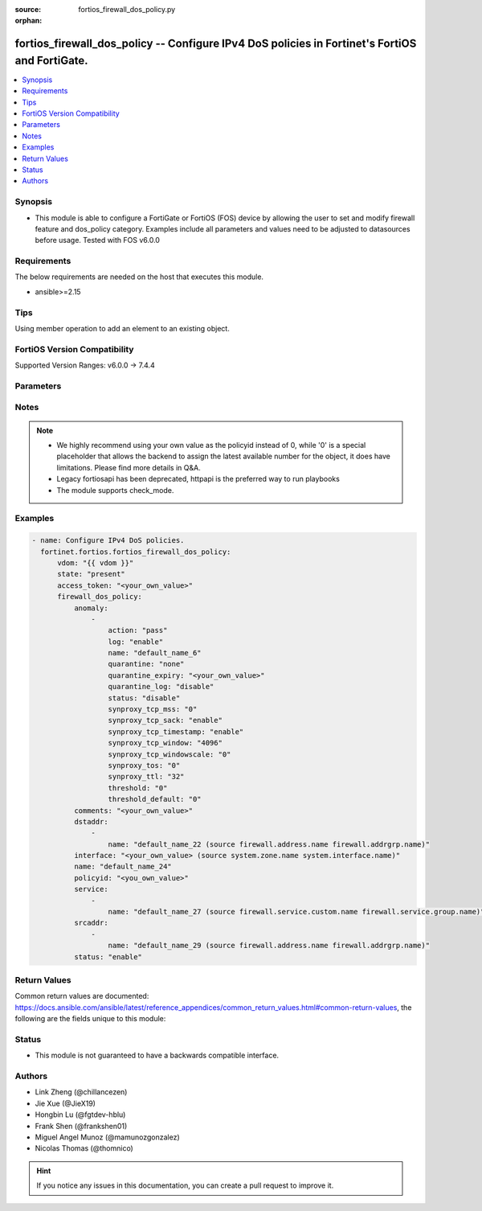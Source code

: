 :source: fortios_firewall_dos_policy.py

:orphan:

.. fortios_firewall_dos_policy:

fortios_firewall_dos_policy -- Configure IPv4 DoS policies in Fortinet's FortiOS and FortiGate.
+++++++++++++++++++++++++++++++++++++++++++++++++++++++++++++++++++++++++++++++++++++++++++++++

.. versionadded:: 2.0.0

.. contents::
   :local:
   :depth: 1


Synopsis
--------
- This module is able to configure a FortiGate or FortiOS (FOS) device by allowing the user to set and modify firewall feature and dos_policy category. Examples include all parameters and values need to be adjusted to datasources before usage. Tested with FOS v6.0.0



Requirements
------------
The below requirements are needed on the host that executes this module.

- ansible>=2.15


Tips
----
Using member operation to add an element to an existing object.

FortiOS Version Compatibility
-----------------------------
Supported Version Ranges: v6.0.0 -> 7.4.4



Parameters
----------


.. raw:: html

    <ul>
    <li> <span class="li-head">access_token</span> - Token-based authentication. Generated from GUI of Fortigate. <span class="li-normal">type: str</span> <span class="li-required">required: false</span> </li>
    <li> <span class="li-head">enable_log</span> - Enable/Disable logging for task. <span class="li-normal">type: bool</span> <span class="li-required">required: false</span> <span class="li-normal">default: False</span> </li>
    <li> <span class="li-head">vdom</span> - Virtual domain, among those defined previously. A vdom is a virtual instance of the FortiGate that can be configured and used as a different unit. <span class="li-normal">type: str</span> <span class="li-normal">default: root</span> </li>
    <li> <span class="li-head">member_path</span> - Member attribute path to operate on. <span class="li-normal">type: str</span> </li>
    <li> <span class="li-head">member_state</span> - Add or delete a member under specified attribute path. <span class="li-normal">type: str</span> <span class="li-normal">choices: present, absent</span> </li>
    <li> <span class="li-head">state</span> - Indicates whether to create or remove the object. <span class="li-normal">type: str</span> <span class="li-required">required: true</span> <span class="li-normal">choices: present, absent</span> </li>
    <li> <span class="li-head">firewall_dos_policy</span> - Configure IPv4 DoS policies. <span class="li-normal">type: dict</span>
 <a id='label0' href="javascript:ContentClick('label1', 'label0');" onmouseover="ContentPreview('label1');" onmouseout="ContentUnpreview('label1');" title="click to collapse or expand..."> more... </a>
 <div id="label1" style="display:none">
 <table border="1">
 <tr>
 <td></td><td colspan="1">Supported Version Ranges</td>
 </tr>
 <tr>
 <td>firewall_dos_policy</td>
 <td><code class="docutils literal notranslate">v6.0.0 -> 7.4.4 </code></td>
 </tr>
 </table>
 </div>
 </li>
        <ul class="ul-self">
        <li> <span class="li-head">anomaly</span> - Anomaly name. <span class="li-normal">type: list</span> <span style="font-family:'Courier New'" class="li-required">member_path: anomaly:name</span>
 <a id='label2' href="javascript:ContentClick('label3', 'label2');" onmouseover="ContentPreview('label3');" onmouseout="ContentUnpreview('label3');" title="click to collapse or expand..."> more... </a>
 <div id="label3" style="display:none">
 <table border="1">
 <tr>
 <td></td><td colspan="1">Supported Version Ranges</td>
 </tr>
 <tr>
 <td>anomaly</td>
 <td><code class="docutils literal notranslate">v6.0.0 -> 7.4.4 </code></td>
 </tr>
 </table>
 </div>
 </li>
            <ul class="ul-self">
            <li> <span class="li-head">action</span> - Action taken when the threshold is reached. <span class="li-normal">type: str</span> <span class="li-normal">choices: pass, block, proxy</span>
 <a id='label4' href="javascript:ContentClick('label5', 'label4');" onmouseover="ContentPreview('label5');" onmouseout="ContentUnpreview('label5');" title="click to collapse or expand..."> more... </a>
 <div id="label5" style="display:none">
 <table border="1">
 <tr>
 <td></td>
 <td colspan="1">Supported Version Ranges</td>
 </tr>
 <tr>
 <td>action</td>
 <td><code class="docutils literal notranslate">v6.0.0 -> 7.4.4 </code></td>
 </tr>
 <tr>
 <td>[pass]</td>
 <td><code class="docutils literal notranslate">v6.0.0 -> 7.4.4</code></td>
 <tr>
 <td>[block]</td>
 <td><code class="docutils literal notranslate">v6.0.0 -> 7.4.4</code></td>
 <tr>
 <td>[proxy]</td>
 <td><code class="docutils literal notranslate">v6.0.0 -> 7.4.4</code></td>
 </table>
 </div>
 </li>
            <li> <span class="li-head">log</span> - Enable/disable anomaly logging. <span class="li-normal">type: str</span> <span class="li-normal">choices: enable, disable</span>
 <a id='label6' href="javascript:ContentClick('label7', 'label6');" onmouseover="ContentPreview('label7');" onmouseout="ContentUnpreview('label7');" title="click to collapse or expand..."> more... </a>
 <div id="label7" style="display:none">
 <table border="1">
 <tr>
 <td></td>
 <td colspan="1">Supported Version Ranges</td>
 </tr>
 <tr>
 <td>log</td>
 <td><code class="docutils literal notranslate">v6.0.0 -> 7.4.4 </code></td>
 </tr>
 <tr>
 <td>[enable]</td>
 <td><code class="docutils literal notranslate">v6.0.0 -> 7.4.4</code></td>
 <tr>
 <td>[disable]</td>
 <td><code class="docutils literal notranslate">v6.0.0 -> 7.4.4</code></td>
 </table>
 </div>
 </li>
            <li> <span class="li-head">name</span> - Anomaly name. <span class="li-normal">type: str</span> <span class="li-required">required: true</span>
 <a id='label8' href="javascript:ContentClick('label9', 'label8');" onmouseover="ContentPreview('label9');" onmouseout="ContentUnpreview('label9');" title="click to collapse or expand..."> more... </a>
 <div id="label9" style="display:none">
 <table border="1">
 <tr>
 <td></td>
 <td colspan="1">Supported Version Ranges</td>
 </tr>
 <tr>
 <td>name</td>
 <td><code class="docutils literal notranslate">v6.0.0 -> 7.4.4 </code></td>
 </tr>
 </table>
 </div>
 </li>
            <li> <span class="li-head">quarantine</span> - Quarantine method. <span class="li-normal">type: str</span> <span class="li-normal">choices: none, attacker</span>
 <a id='label10' href="javascript:ContentClick('label11', 'label10');" onmouseover="ContentPreview('label11');" onmouseout="ContentUnpreview('label11');" title="click to collapse or expand..."> more... </a>
 <div id="label11" style="display:none">
 <table border="1">
 <tr>
 <td></td>
 <td colspan="1">Supported Version Ranges</td>
 </tr>
 <tr>
 <td>quarantine</td>
 <td><code class="docutils literal notranslate">v6.0.0 -> 7.4.4 </code></td>
 </tr>
 <tr>
 <td>[none]</td>
 <td><code class="docutils literal notranslate">v6.0.0 -> 7.4.4</code></td>
 <tr>
 <td>[attacker]</td>
 <td><code class="docutils literal notranslate">v6.0.0 -> 7.4.4</code></td>
 </table>
 </div>
 </li>
            <li> <span class="li-head">quarantine_expiry</span> - Duration of quarantine. (Format <span class="li-normal">type: str</span>
 <a id='label12' href="javascript:ContentClick('label13', 'label12');" onmouseover="ContentPreview('label13');" onmouseout="ContentUnpreview('label13');" title="click to collapse or expand..."> more... </a>
 <div id="label13" style="display:none">
 <table border="1">
 <tr>
 <td></td>
 <td colspan="1">Supported Version Ranges</td>
 </tr>
 <tr>
 <td>quarantine_expiry</td>
 <td><code class="docutils literal notranslate">v6.0.0 -> 7.4.4 </code></td>
 </tr>
 </table>
 </div>
 </li>
            <li> <span class="li-head">quarantine_log</span> - Enable/disable quarantine logging. <span class="li-normal">type: str</span> <span class="li-normal">choices: disable, enable</span>
 <a id='label14' href="javascript:ContentClick('label15', 'label14');" onmouseover="ContentPreview('label15');" onmouseout="ContentUnpreview('label15');" title="click to collapse or expand..."> more... </a>
 <div id="label15" style="display:none">
 <table border="1">
 <tr>
 <td></td>
 <td colspan="1">Supported Version Ranges</td>
 </tr>
 <tr>
 <td>quarantine_log</td>
 <td><code class="docutils literal notranslate">v6.0.0 -> 7.4.4 </code></td>
 </tr>
 <tr>
 <td>[disable]</td>
 <td><code class="docutils literal notranslate">v6.0.0 -> 7.4.4</code></td>
 <tr>
 <td>[enable]</td>
 <td><code class="docutils literal notranslate">v6.0.0 -> 7.4.4</code></td>
 </table>
 </div>
 </li>
            <li> <span class="li-head">status</span> - Enable/disable this anomaly. <span class="li-normal">type: str</span> <span class="li-normal">choices: disable, enable</span>
 <a id='label16' href="javascript:ContentClick('label17', 'label16');" onmouseover="ContentPreview('label17');" onmouseout="ContentUnpreview('label17');" title="click to collapse or expand..."> more... </a>
 <div id="label17" style="display:none">
 <table border="1">
 <tr>
 <td></td>
 <td colspan="1">Supported Version Ranges</td>
 </tr>
 <tr>
 <td>status</td>
 <td><code class="docutils literal notranslate">v6.0.0 -> 7.4.4 </code></td>
 </tr>
 <tr>
 <td>[disable]</td>
 <td><code class="docutils literal notranslate">v6.0.0 -> 7.4.4</code></td>
 <tr>
 <td>[enable]</td>
 <td><code class="docutils literal notranslate">v6.0.0 -> 7.4.4</code></td>
 </table>
 </div>
 </li>
            <li> <span class="li-head">synproxy_tcp_mss</span> - Determine TCP maximum segment size (MSS) value for packets replied by syn proxy module. <span class="li-normal">type: str</span> <span class="li-normal">choices: 0, 256, 512, 1024, 1300, 1360, 1460, 1500</span>
 <a id='label18' href="javascript:ContentClick('label19', 'label18');" onmouseover="ContentPreview('label19');" onmouseout="ContentUnpreview('label19');" title="click to collapse or expand..."> more... </a>
 <div id="label19" style="display:none">
 <table border="1">
 <tr>
 <td></td>
 <td colspan="1">Supported Version Ranges</td>
 </tr>
 <tr>
 <td>synproxy_tcp_mss</td>
 <td><code class="docutils literal notranslate">v7.4.2 -> v7.4.2 </code></td>
 </tr>
 <tr>
 <td>[0]</td>
 <td><code class="docutils literal notranslate">v7.4.2 -> v7.4.2</code></td>
 <tr>
 <td>[256]</td>
 <td><code class="docutils literal notranslate">v7.4.2 -> v7.4.2</code></td>
 <tr>
 <td>[512]</td>
 <td><code class="docutils literal notranslate">v7.4.2 -> v7.4.2</code></td>
 <tr>
 <td>[1024]</td>
 <td><code class="docutils literal notranslate">v7.4.2 -> v7.4.2</code></td>
 <tr>
 <td>[1300]</td>
 <td><code class="docutils literal notranslate">v7.4.2 -> v7.4.2</code></td>
 <tr>
 <td>[1360]</td>
 <td><code class="docutils literal notranslate">v7.4.2 -> v7.4.2</code></td>
 <tr>
 <td>[1460]</td>
 <td><code class="docutils literal notranslate">v7.4.2 -> v7.4.2</code></td>
 <tr>
 <td>[1500]</td>
 <td><code class="docutils literal notranslate">v7.4.2 -> v7.4.2</code></td>
 </table>
 </div>
 </li>
            <li> <span class="li-head">synproxy_tcp_sack</span> - enable/disable TCP selective acknowledage (SACK) for packets replied by syn proxy module. <span class="li-normal">type: str</span> <span class="li-normal">choices: enable, disable</span>
 <a id='label20' href="javascript:ContentClick('label21', 'label20');" onmouseover="ContentPreview('label21');" onmouseout="ContentUnpreview('label21');" title="click to collapse or expand..."> more... </a>
 <div id="label21" style="display:none">
 <table border="1">
 <tr>
 <td></td>
 <td colspan="1">Supported Version Ranges</td>
 </tr>
 <tr>
 <td>synproxy_tcp_sack</td>
 <td><code class="docutils literal notranslate">v7.4.2 -> v7.4.2 </code></td>
 </tr>
 <tr>
 <td>[enable]</td>
 <td><code class="docutils literal notranslate">v7.4.2 -> v7.4.2</code></td>
 <tr>
 <td>[disable]</td>
 <td><code class="docutils literal notranslate">v7.4.2 -> v7.4.2</code></td>
 </table>
 </div>
 </li>
            <li> <span class="li-head">synproxy_tcp_timestamp</span> - enable/disable TCP timestamp option for packets replied by syn proxy module. <span class="li-normal">type: str</span> <span class="li-normal">choices: enable, disable</span>
 <a id='label22' href="javascript:ContentClick('label23', 'label22');" onmouseover="ContentPreview('label23');" onmouseout="ContentUnpreview('label23');" title="click to collapse or expand..."> more... </a>
 <div id="label23" style="display:none">
 <table border="1">
 <tr>
 <td></td>
 <td colspan="1">Supported Version Ranges</td>
 </tr>
 <tr>
 <td>synproxy_tcp_timestamp</td>
 <td><code class="docutils literal notranslate">v7.4.2 -> v7.4.2 </code></td>
 </tr>
 <tr>
 <td>[enable]</td>
 <td><code class="docutils literal notranslate">v7.4.2 -> v7.4.2</code></td>
 <tr>
 <td>[disable]</td>
 <td><code class="docutils literal notranslate">v7.4.2 -> v7.4.2</code></td>
 </table>
 </div>
 </li>
            <li> <span class="li-head">synproxy_tcp_window</span> - Determine TCP Window size for packets replied by syn proxy module. <span class="li-normal">type: str</span> <span class="li-normal">choices: 4096, 8192, 16384, 32768</span>
 <a id='label24' href="javascript:ContentClick('label25', 'label24');" onmouseover="ContentPreview('label25');" onmouseout="ContentUnpreview('label25');" title="click to collapse or expand..."> more... </a>
 <div id="label25" style="display:none">
 <table border="1">
 <tr>
 <td></td>
 <td colspan="1">Supported Version Ranges</td>
 </tr>
 <tr>
 <td>synproxy_tcp_window</td>
 <td><code class="docutils literal notranslate">v7.4.2 -> v7.4.2 </code></td>
 </tr>
 <tr>
 <td>[4096]</td>
 <td><code class="docutils literal notranslate">v7.4.2 -> v7.4.2</code></td>
 <tr>
 <td>[8192]</td>
 <td><code class="docutils literal notranslate">v7.4.2 -> v7.4.2</code></td>
 <tr>
 <td>[16384]</td>
 <td><code class="docutils literal notranslate">v7.4.2 -> v7.4.2</code></td>
 <tr>
 <td>[32768]</td>
 <td><code class="docutils literal notranslate">v7.4.2 -> v7.4.2</code></td>
 </table>
 </div>
 </li>
            <li> <span class="li-head">synproxy_tcp_windowscale</span> - Determine TCP window scale option value for packets replied by syn proxy module. <span class="li-normal">type: str</span> <span class="li-normal">choices: 0, 1, 2, 3, 4, 5, 6, 7, 8, 9, 10, 11, 12, 13, 14</span>
 <a id='label26' href="javascript:ContentClick('label27', 'label26');" onmouseover="ContentPreview('label27');" onmouseout="ContentUnpreview('label27');" title="click to collapse or expand..."> more... </a>
 <div id="label27" style="display:none">
 <table border="1">
 <tr>
 <td></td>
 <td colspan="1">Supported Version Ranges</td>
 </tr>
 <tr>
 <td>synproxy_tcp_windowscale</td>
 <td><code class="docutils literal notranslate">v7.4.2 -> v7.4.2 </code></td>
 </tr>
 <tr>
 <td>[0]</td>
 <td><code class="docutils literal notranslate">v7.4.2 -> v7.4.2</code></td>
 <tr>
 <td>[1]</td>
 <td><code class="docutils literal notranslate">v7.4.2 -> v7.4.2</code></td>
 <tr>
 <td>[2]</td>
 <td><code class="docutils literal notranslate">v7.4.2 -> v7.4.2</code></td>
 <tr>
 <td>[3]</td>
 <td><code class="docutils literal notranslate">v7.4.2 -> v7.4.2</code></td>
 <tr>
 <td>[4]</td>
 <td><code class="docutils literal notranslate">v7.4.2 -> v7.4.2</code></td>
 <tr>
 <td>[5]</td>
 <td><code class="docutils literal notranslate">v7.4.2 -> v7.4.2</code></td>
 <tr>
 <td>[6]</td>
 <td><code class="docutils literal notranslate">v7.4.2 -> v7.4.2</code></td>
 <tr>
 <td>[7]</td>
 <td><code class="docutils literal notranslate">v7.4.2 -> v7.4.2</code></td>
 <tr>
 <td>[8]</td>
 <td><code class="docutils literal notranslate">v7.4.2 -> v7.4.2</code></td>
 <tr>
 <td>[9]</td>
 <td><code class="docutils literal notranslate">v7.4.2 -> v7.4.2</code></td>
 <tr>
 <td>[10]</td>
 <td><code class="docutils literal notranslate">v7.4.2 -> v7.4.2</code></td>
 <tr>
 <td>[11]</td>
 <td><code class="docutils literal notranslate">v7.4.2 -> v7.4.2</code></td>
 <tr>
 <td>[12]</td>
 <td><code class="docutils literal notranslate">v7.4.2 -> v7.4.2</code></td>
 <tr>
 <td>[13]</td>
 <td><code class="docutils literal notranslate">v7.4.2 -> v7.4.2</code></td>
 <tr>
 <td>[14]</td>
 <td><code class="docutils literal notranslate">v7.4.2 -> v7.4.2</code></td>
 </table>
 </div>
 </li>
            <li> <span class="li-head">synproxy_tos</span> - Determine TCP differentiated services code point value (type of service). <span class="li-normal">type: str</span> <span class="li-normal">choices: 0, 10, 12, 14, 18, 20, 22, 26, 28, 30, 34, 36, 38, 40, 46, 255</span>
 <a id='label28' href="javascript:ContentClick('label29', 'label28');" onmouseover="ContentPreview('label29');" onmouseout="ContentUnpreview('label29');" title="click to collapse or expand..."> more... </a>
 <div id="label29" style="display:none">
 <table border="1">
 <tr>
 <td></td>
 <td colspan="1">Supported Version Ranges</td>
 </tr>
 <tr>
 <td>synproxy_tos</td>
 <td><code class="docutils literal notranslate">v7.4.2 -> v7.4.2 </code></td>
 </tr>
 <tr>
 <td>[0]</td>
 <td><code class="docutils literal notranslate">v7.4.2 -> v7.4.2</code></td>
 <tr>
 <td>[10]</td>
 <td><code class="docutils literal notranslate">v7.4.2 -> v7.4.2</code></td>
 <tr>
 <td>[12]</td>
 <td><code class="docutils literal notranslate">v7.4.2 -> v7.4.2</code></td>
 <tr>
 <td>[14]</td>
 <td><code class="docutils literal notranslate">v7.4.2 -> v7.4.2</code></td>
 <tr>
 <td>[18]</td>
 <td><code class="docutils literal notranslate">v7.4.2 -> v7.4.2</code></td>
 <tr>
 <td>[20]</td>
 <td><code class="docutils literal notranslate">v7.4.2 -> v7.4.2</code></td>
 <tr>
 <td>[22]</td>
 <td><code class="docutils literal notranslate">v7.4.2 -> v7.4.2</code></td>
 <tr>
 <td>[26]</td>
 <td><code class="docutils literal notranslate">v7.4.2 -> v7.4.2</code></td>
 <tr>
 <td>[28]</td>
 <td><code class="docutils literal notranslate">v7.4.2 -> v7.4.2</code></td>
 <tr>
 <td>[30]</td>
 <td><code class="docutils literal notranslate">v7.4.2 -> v7.4.2</code></td>
 <tr>
 <td>[34]</td>
 <td><code class="docutils literal notranslate">v7.4.2 -> v7.4.2</code></td>
 <tr>
 <td>[36]</td>
 <td><code class="docutils literal notranslate">v7.4.2 -> v7.4.2</code></td>
 <tr>
 <td>[38]</td>
 <td><code class="docutils literal notranslate">v7.4.2 -> v7.4.2</code></td>
 <tr>
 <td>[40]</td>
 <td><code class="docutils literal notranslate">v7.4.2 -> v7.4.2</code></td>
 <tr>
 <td>[46]</td>
 <td><code class="docutils literal notranslate">v7.4.2 -> v7.4.2</code></td>
 <tr>
 <td>[255]</td>
 <td><code class="docutils literal notranslate">v7.4.2 -> v7.4.2</code></td>
 </table>
 </div>
 </li>
            <li> <span class="li-head">synproxy_ttl</span> - Determine Time to live (TTL) value for packets replied by syn proxy module. <span class="li-normal">type: str</span> <span class="li-normal">choices: 32, 64, 128, 255</span>
 <a id='label30' href="javascript:ContentClick('label31', 'label30');" onmouseover="ContentPreview('label31');" onmouseout="ContentUnpreview('label31');" title="click to collapse or expand..."> more... </a>
 <div id="label31" style="display:none">
 <table border="1">
 <tr>
 <td></td>
 <td colspan="1">Supported Version Ranges</td>
 </tr>
 <tr>
 <td>synproxy_ttl</td>
 <td><code class="docutils literal notranslate">v7.4.2 -> v7.4.2 </code></td>
 </tr>
 <tr>
 <td>[32]</td>
 <td><code class="docutils literal notranslate">v7.4.2 -> v7.4.2</code></td>
 <tr>
 <td>[64]</td>
 <td><code class="docutils literal notranslate">v7.4.2 -> v7.4.2</code></td>
 <tr>
 <td>[128]</td>
 <td><code class="docutils literal notranslate">v7.4.2 -> v7.4.2</code></td>
 <tr>
 <td>[255]</td>
 <td><code class="docutils literal notranslate">v7.4.2 -> v7.4.2</code></td>
 </table>
 </div>
 </li>
            <li> <span class="li-head">threshold</span> - Anomaly threshold. Number of detected instances (packets per second or concurrent session number) that triggers the anomaly action. <span class="li-normal">type: int</span>
 <a id='label32' href="javascript:ContentClick('label33', 'label32');" onmouseover="ContentPreview('label33');" onmouseout="ContentUnpreview('label33');" title="click to collapse or expand..."> more... </a>
 <div id="label33" style="display:none">
 <table border="1">
 <tr>
 <td></td>
 <td colspan="1">Supported Version Ranges</td>
 </tr>
 <tr>
 <td>threshold</td>
 <td><code class="docutils literal notranslate">v6.0.0 -> 7.4.4 </code></td>
 </tr>
 </table>
 </div>
 </li>
            <li> <span class="li-head">threshold_default</span> - Number of detected instances per minute which triggers action (1 - 2147483647). Note that each anomaly has a different threshold value assigned to it. <span class="li-normal">type: int</span>
 <a id='label34' href="javascript:ContentClick('label35', 'label34');" onmouseover="ContentPreview('label35');" onmouseout="ContentUnpreview('label35');" title="click to collapse or expand..."> more... </a>
 <div id="label35" style="display:none">
 <table border="1">
 <tr>
 <td></td>
 <td colspan="2">Supported Version Ranges</td>
 </tr>
 <tr>
 <td>threshold_default</td>
 <td><code class="docutils literal notranslate">v6.0.0 -> v7.0.5 </code></td>
 <td><code class="docutils literal notranslate">v7.2.0 -> v7.2.0 </code></td>
 </tr>
 </table>
 </div>
 </li>
            </ul>
        <li> <span class="li-head">comments</span> - Comment. <span class="li-normal">type: str</span>
 <a id='label36' href="javascript:ContentClick('label37', 'label36');" onmouseover="ContentPreview('label37');" onmouseout="ContentUnpreview('label37');" title="click to collapse or expand..."> more... </a>
 <div id="label37" style="display:none">
 <table border="1">
 <tr>
 <td></td>
 <td colspan="1">Supported Version Ranges</td>
 </tr>
 <tr>
 <td>comments</td>
 <td><code class="docutils literal notranslate">v6.0.0 -> 7.4.4 </code></td>
 </tr>
 </table>
 </div>
 </li>
        <li> <span class="li-head">dstaddr</span> - Destination address name from available addresses. <span class="li-normal">type: list</span> <span style="font-family:'Courier New'" class="li-required">member_path: dstaddr:name</span>
 <a id='label38' href="javascript:ContentClick('label39', 'label38');" onmouseover="ContentPreview('label39');" onmouseout="ContentUnpreview('label39');" title="click to collapse or expand..."> more... </a>
 <div id="label39" style="display:none">
 <table border="1">
 <tr>
 <td></td><td colspan="1">Supported Version Ranges</td>
 </tr>
 <tr>
 <td>dstaddr</td>
 <td><code class="docutils literal notranslate">v6.0.0 -> 7.4.4 </code></td>
 </tr>
 </table>
 </div>
 </li>
            <ul class="ul-self">
            <li> <span class="li-head">name</span> - Address name. Source firewall.address.name firewall.addrgrp.name. <span class="li-normal">type: str</span> <span class="li-required">required: true</span>
 <a id='label40' href="javascript:ContentClick('label41', 'label40');" onmouseover="ContentPreview('label41');" onmouseout="ContentUnpreview('label41');" title="click to collapse or expand..."> more... </a>
 <div id="label41" style="display:none">
 <table border="1">
 <tr>
 <td></td>
 <td colspan="1">Supported Version Ranges</td>
 </tr>
 <tr>
 <td>name</td>
 <td><code class="docutils literal notranslate">v6.0.0 -> 7.4.4 </code></td>
 </tr>
 </table>
 </div>
 </li>
            </ul>
        <li> <span class="li-head">interface</span> - Incoming interface name from available interfaces. Source system.zone.name system.interface.name. <span class="li-normal">type: str</span>
 <a id='label42' href="javascript:ContentClick('label43', 'label42');" onmouseover="ContentPreview('label43');" onmouseout="ContentUnpreview('label43');" title="click to collapse or expand..."> more... </a>
 <div id="label43" style="display:none">
 <table border="1">
 <tr>
 <td></td>
 <td colspan="1">Supported Version Ranges</td>
 </tr>
 <tr>
 <td>interface</td>
 <td><code class="docutils literal notranslate">v6.0.0 -> 7.4.4 </code></td>
 </tr>
 </table>
 </div>
 </li>
        <li> <span class="li-head">name</span> - Policy name. <span class="li-normal">type: str</span>
 <a id='label44' href="javascript:ContentClick('label45', 'label44');" onmouseover="ContentPreview('label45');" onmouseout="ContentUnpreview('label45');" title="click to collapse or expand..."> more... </a>
 <div id="label45" style="display:none">
 <table border="1">
 <tr>
 <td></td>
 <td colspan="2">Supported Version Ranges</td>
 </tr>
 <tr>
 <td>name</td>
 <td><code class="docutils literal notranslate">v6.4.0 -> v6.4.0 </code></td>
 <td><code class="docutils literal notranslate">v6.4.4 -> 7.4.4 </code></td>
 </tr>
 </table>
 </div>
 </li>
        <li> <span class="li-head">policyid</span> - Policy ID. see <a href='#notes'>Notes</a>. <span class="li-normal">type: int</span> <span class="li-required">required: true</span>
 <a id='label46' href="javascript:ContentClick('label47', 'label46');" onmouseover="ContentPreview('label47');" onmouseout="ContentUnpreview('label47');" title="click to collapse or expand..."> more... </a>
 <div id="label47" style="display:none">
 <table border="1">
 <tr>
 <td></td>
 <td colspan="1">Supported Version Ranges</td>
 </tr>
 <tr>
 <td>policyid</td>
 <td><code class="docutils literal notranslate">v6.0.0 -> 7.4.4 </code></td>
 </tr>
 </table>
 </div>
 </li>
        <li> <span class="li-head">service</span> - Service object from available options. <span class="li-normal">type: list</span> <span style="font-family:'Courier New'" class="li-required">member_path: service:name</span>
 <a id='label48' href="javascript:ContentClick('label49', 'label48');" onmouseover="ContentPreview('label49');" onmouseout="ContentUnpreview('label49');" title="click to collapse or expand..."> more... </a>
 <div id="label49" style="display:none">
 <table border="1">
 <tr>
 <td></td><td colspan="1">Supported Version Ranges</td>
 </tr>
 <tr>
 <td>service</td>
 <td><code class="docutils literal notranslate">v6.0.0 -> 7.4.4 </code></td>
 </tr>
 </table>
 </div>
 </li>
            <ul class="ul-self">
            <li> <span class="li-head">name</span> - Service name. Source firewall.service.custom.name firewall.service.group.name. <span class="li-normal">type: str</span> <span class="li-required">required: true</span>
 <a id='label50' href="javascript:ContentClick('label51', 'label50');" onmouseover="ContentPreview('label51');" onmouseout="ContentUnpreview('label51');" title="click to collapse or expand..."> more... </a>
 <div id="label51" style="display:none">
 <table border="1">
 <tr>
 <td></td>
 <td colspan="1">Supported Version Ranges</td>
 </tr>
 <tr>
 <td>name</td>
 <td><code class="docutils literal notranslate">v6.0.0 -> 7.4.4 </code></td>
 </tr>
 </table>
 </div>
 </li>
            </ul>
        <li> <span class="li-head">srcaddr</span> - Source address name from available addresses. <span class="li-normal">type: list</span> <span style="font-family:'Courier New'" class="li-required">member_path: srcaddr:name</span>
 <a id='label52' href="javascript:ContentClick('label53', 'label52');" onmouseover="ContentPreview('label53');" onmouseout="ContentUnpreview('label53');" title="click to collapse or expand..."> more... </a>
 <div id="label53" style="display:none">
 <table border="1">
 <tr>
 <td></td><td colspan="1">Supported Version Ranges</td>
 </tr>
 <tr>
 <td>srcaddr</td>
 <td><code class="docutils literal notranslate">v6.0.0 -> 7.4.4 </code></td>
 </tr>
 </table>
 </div>
 </li>
            <ul class="ul-self">
            <li> <span class="li-head">name</span> - Address name. Source firewall.address.name firewall.addrgrp.name. <span class="li-normal">type: str</span> <span class="li-required">required: true</span>
 <a id='label54' href="javascript:ContentClick('label55', 'label54');" onmouseover="ContentPreview('label55');" onmouseout="ContentUnpreview('label55');" title="click to collapse or expand..."> more... </a>
 <div id="label55" style="display:none">
 <table border="1">
 <tr>
 <td></td>
 <td colspan="1">Supported Version Ranges</td>
 </tr>
 <tr>
 <td>name</td>
 <td><code class="docutils literal notranslate">v6.0.0 -> 7.4.4 </code></td>
 </tr>
 </table>
 </div>
 </li>
            </ul>
        <li> <span class="li-head">status</span> - Enable/disable this policy. <span class="li-normal">type: str</span> <span class="li-normal">choices: enable, disable</span>
 <a id='label56' href="javascript:ContentClick('label57', 'label56');" onmouseover="ContentPreview('label57');" onmouseout="ContentUnpreview('label57');" title="click to collapse or expand..."> more... </a>
 <div id="label57" style="display:none">
 <table border="1">
 <tr>
 <td></td>
 <td colspan="1">Supported Version Ranges</td>
 </tr>
 <tr>
 <td>status</td>
 <td><code class="docutils literal notranslate">v6.0.0 -> 7.4.4 </code></td>
 </tr>
 <tr>
 <td>[enable]</td>
 <td><code class="docutils literal notranslate">v6.0.0 -> 7.4.4</code></td>
 <tr>
 <td>[disable]</td>
 <td><code class="docutils literal notranslate">v6.0.0 -> 7.4.4</code></td>
 </table>
 </div>
 </li>
        </ul>
    </ul>


Notes
-----

.. note::

   - We highly recommend using your own value as the policyid instead of 0, while '0' is a special placeholder that allows the backend to assign the latest available number for the object, it does have limitations. Please find more details in Q&A.

   - Legacy fortiosapi has been deprecated, httpapi is the preferred way to run playbooks

   - The module supports check_mode.



Examples
--------

.. code-block:: yaml+jinja
    
    - name: Configure IPv4 DoS policies.
      fortinet.fortios.fortios_firewall_dos_policy:
          vdom: "{{ vdom }}"
          state: "present"
          access_token: "<your_own_value>"
          firewall_dos_policy:
              anomaly:
                  -
                      action: "pass"
                      log: "enable"
                      name: "default_name_6"
                      quarantine: "none"
                      quarantine_expiry: "<your_own_value>"
                      quarantine_log: "disable"
                      status: "disable"
                      synproxy_tcp_mss: "0"
                      synproxy_tcp_sack: "enable"
                      synproxy_tcp_timestamp: "enable"
                      synproxy_tcp_window: "4096"
                      synproxy_tcp_windowscale: "0"
                      synproxy_tos: "0"
                      synproxy_ttl: "32"
                      threshold: "0"
                      threshold_default: "0"
              comments: "<your_own_value>"
              dstaddr:
                  -
                      name: "default_name_22 (source firewall.address.name firewall.addrgrp.name)"
              interface: "<your_own_value> (source system.zone.name system.interface.name)"
              name: "default_name_24"
              policyid: "<you_own_value>"
              service:
                  -
                      name: "default_name_27 (source firewall.service.custom.name firewall.service.group.name)"
              srcaddr:
                  -
                      name: "default_name_29 (source firewall.address.name firewall.addrgrp.name)"
              status: "enable"


Return Values
-------------
Common return values are documented: https://docs.ansible.com/ansible/latest/reference_appendices/common_return_values.html#common-return-values, the following are the fields unique to this module:

.. raw:: html

    <ul>

    <li> <span class="li-return">build</span> - Build number of the fortigate image <span class="li-normal">returned: always</span> <span class="li-normal">type: str</span> <span class="li-normal">sample: 1547</span></li>
    <li> <span class="li-return">http_method</span> - Last method used to provision the content into FortiGate <span class="li-normal">returned: always</span> <span class="li-normal">type: str</span> <span class="li-normal">sample: PUT</span></li>
    <li> <span class="li-return">http_status</span> - Last result given by FortiGate on last operation applied <span class="li-normal">returned: always</span> <span class="li-normal">type: str</span> <span class="li-normal">sample: 200</span></li>
    <li> <span class="li-return">mkey</span> - Master key (id) used in the last call to FortiGate <span class="li-normal">returned: success</span> <span class="li-normal">type: str</span> <span class="li-normal">sample: id</span></li>
    <li> <span class="li-return">name</span> - Name of the table used to fulfill the request <span class="li-normal">returned: always</span> <span class="li-normal">type: str</span> <span class="li-normal">sample: urlfilter</span></li>
    <li> <span class="li-return">path</span> - Path of the table used to fulfill the request <span class="li-normal">returned: always</span> <span class="li-normal">type: str</span> <span class="li-normal">sample: webfilter</span></li>
    <li> <span class="li-return">revision</span> - Internal revision number <span class="li-normal">returned: always</span> <span class="li-normal">type: str</span> <span class="li-normal">sample: 17.0.2.10658</span></li>
    <li> <span class="li-return">serial</span> - Serial number of the unit <span class="li-normal">returned: always</span> <span class="li-normal">type: str</span> <span class="li-normal">sample: FGVMEVYYQT3AB5352</span></li>
    <li> <span class="li-return">status</span> - Indication of the operation's result <span class="li-normal">returned: always</span> <span class="li-normal">type: str</span> <span class="li-normal">sample: success</span></li>
    <li> <span class="li-return">vdom</span> - Virtual domain used <span class="li-normal">returned: always</span> <span class="li-normal">type: str</span> <span class="li-normal">sample: root</span></li>
    <li> <span class="li-return">version</span> - Version of the FortiGate <span class="li-normal">returned: always</span> <span class="li-normal">type: str</span> <span class="li-normal">sample: v5.6.3</span></li>
    </ul>

Status
------

- This module is not guaranteed to have a backwards compatible interface.


Authors
-------

- Link Zheng (@chillancezen)
- Jie Xue (@JieX19)
- Hongbin Lu (@fgtdev-hblu)
- Frank Shen (@frankshen01)
- Miguel Angel Munoz (@mamunozgonzalez)
- Nicolas Thomas (@thomnico)


.. hint::
    If you notice any issues in this documentation, you can create a pull request to improve it.
